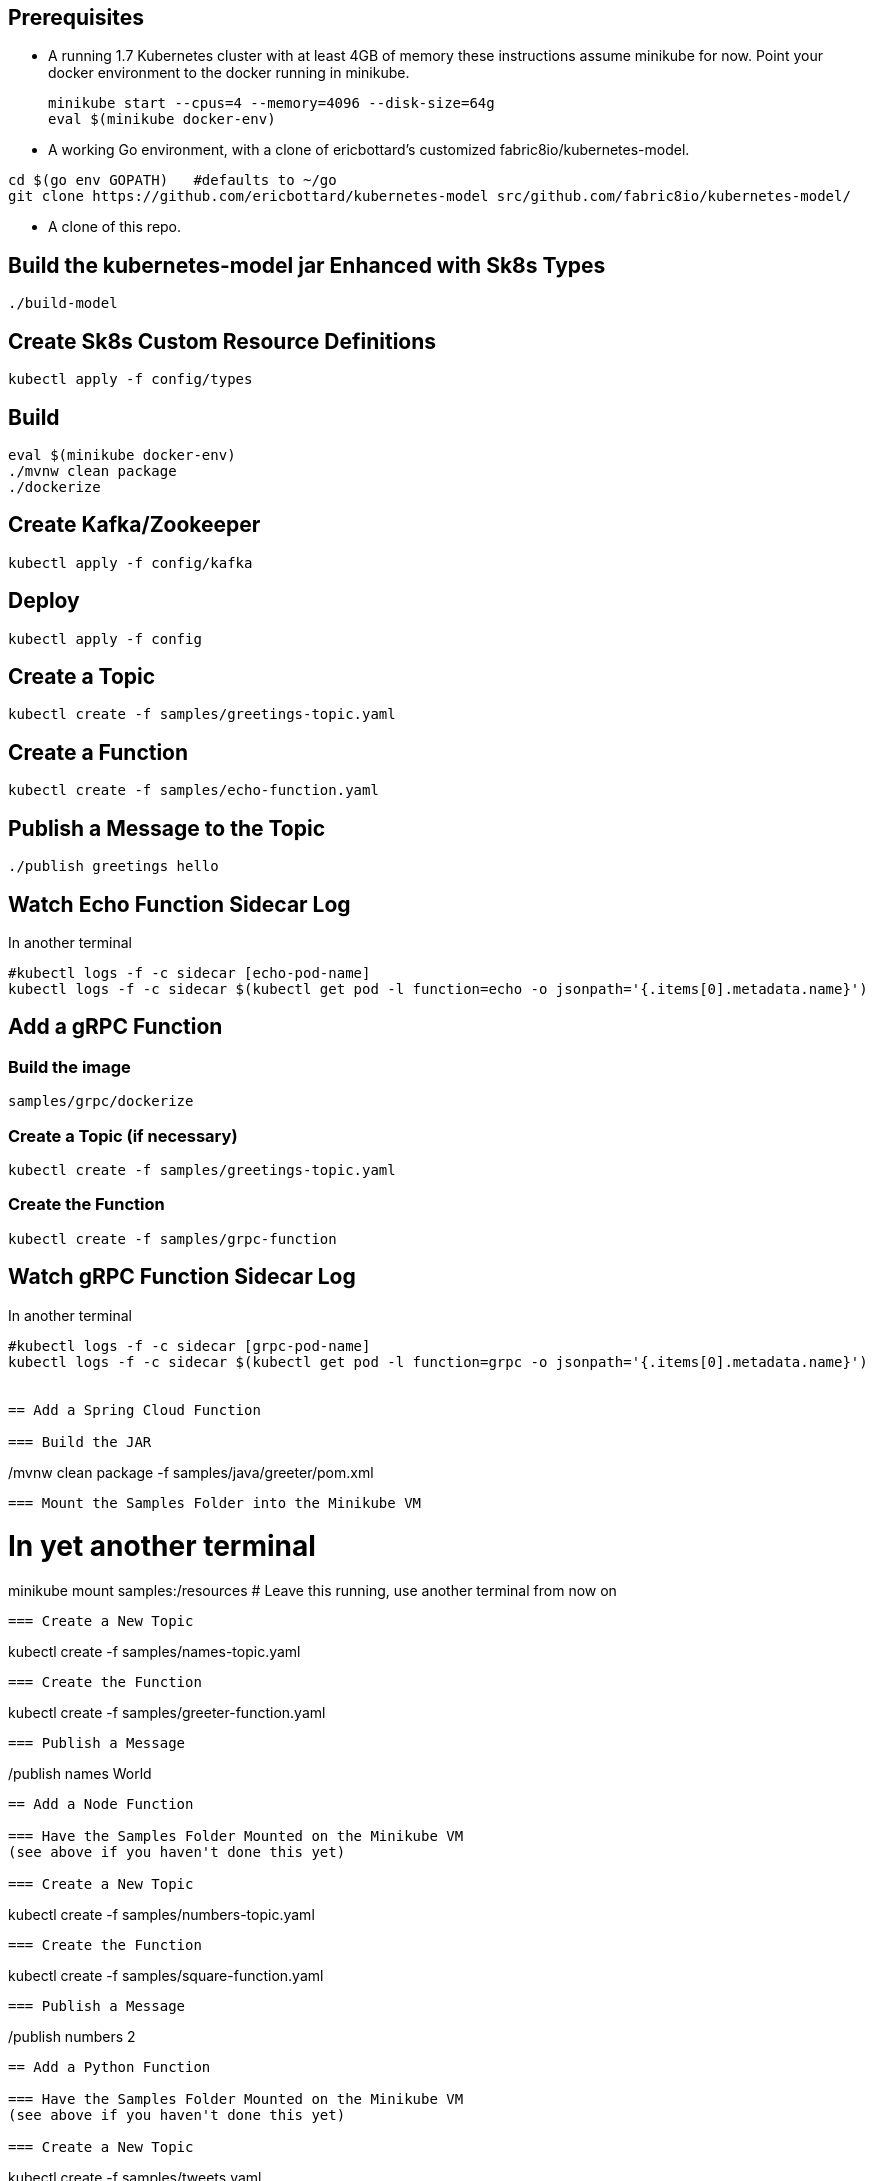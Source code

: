 == Prerequisites

* A running 1.7 Kubernetes cluster with at least 4GB of memory
these instructions assume minikube for now. Point your docker environment
to the docker running in minikube.
+
```
minikube start --cpus=4 --memory=4096 --disk-size=64g
eval $(minikube docker-env)
```

* A working Go environment, with a clone of ericbottard's customized fabric8io/kubernetes-model.

```
cd $(go env GOPATH)   #defaults to ~/go
git clone https://github.com/ericbottard/kubernetes-model src/github.com/fabric8io/kubernetes-model/
```

* A clone of this repo.

== Build the kubernetes-model jar Enhanced with Sk8s Types

```
./build-model
```

== Create Sk8s Custom Resource Definitions
```
kubectl apply -f config/types
```

== Build

```
eval $(minikube docker-env)
./mvnw clean package
./dockerize
```

== Create Kafka/Zookeeper

```
kubectl apply -f config/kafka
```

== Deploy

```
kubectl apply -f config
```

== Create a Topic

```
kubectl create -f samples/greetings-topic.yaml
```

== Create a Function

```
kubectl create -f samples/echo-function.yaml
```

== Publish a Message to the Topic

```
./publish greetings hello
```

== Watch Echo Function Sidecar Log

In another terminal
```
#kubectl logs -f -c sidecar [echo-pod-name]
kubectl logs -f -c sidecar $(kubectl get pod -l function=echo -o jsonpath='{.items[0].metadata.name}')
```
== Add a gRPC Function

=== Build the image

```
samples/grpc/dockerize
```

=== Create a Topic (if necessary)

```
kubectl create -f samples/greetings-topic.yaml
```

=== Create the Function

```
kubectl create -f samples/grpc-function
```

== Watch gRPC Function Sidecar Log

In another terminal
```
#kubectl logs -f -c sidecar [grpc-pod-name]
kubectl logs -f -c sidecar $(kubectl get pod -l function=grpc -o jsonpath='{.items[0].metadata.name}')


== Add a Spring Cloud Function

=== Build the JAR

```
./mvnw clean package -f samples/java/greeter/pom.xml
```

=== Mount the Samples Folder into the Minikube VM

```
# In yet another terminal
minikube mount samples:/resources
# Leave this running, use another terminal from now on
```

=== Create a New Topic

```
kubectl create -f samples/names-topic.yaml
```

=== Create the Function

```
kubectl create -f samples/greeter-function.yaml
```

=== Publish a Message

```
./publish names World
```

== Add a Node Function

=== Have the Samples Folder Mounted on the Minikube VM
(see above if you haven't done this yet)

=== Create a New Topic

```
kubectl create -f samples/numbers-topic.yaml
```

=== Create the Function

```
kubectl create -f samples/square-function.yaml
```

=== Publish a Message

```
./publish numbers 2
```


== Add a Python Function

=== Have the Samples Folder Mounted on the Minikube VM
(see above if you haven't done this yet)

=== Create a New Topic

```
kubectl create -f samples/tweets.yaml
```

=== Create the Function

```
kubectl create -f samples/sentiments.yaml
```

=== Publish a Message

The function performs sentiment analysis on tweets. It accepts JSON and looks only at the `text` field. The input
is in the form of an array (sorry about the escaped quotes).

```
./publish tweets "[{\"text\":\"happy happy happy\"},{\"text\":\"sad sad sad\"}]"
```

== Tear it all down

```
./teardown
```
